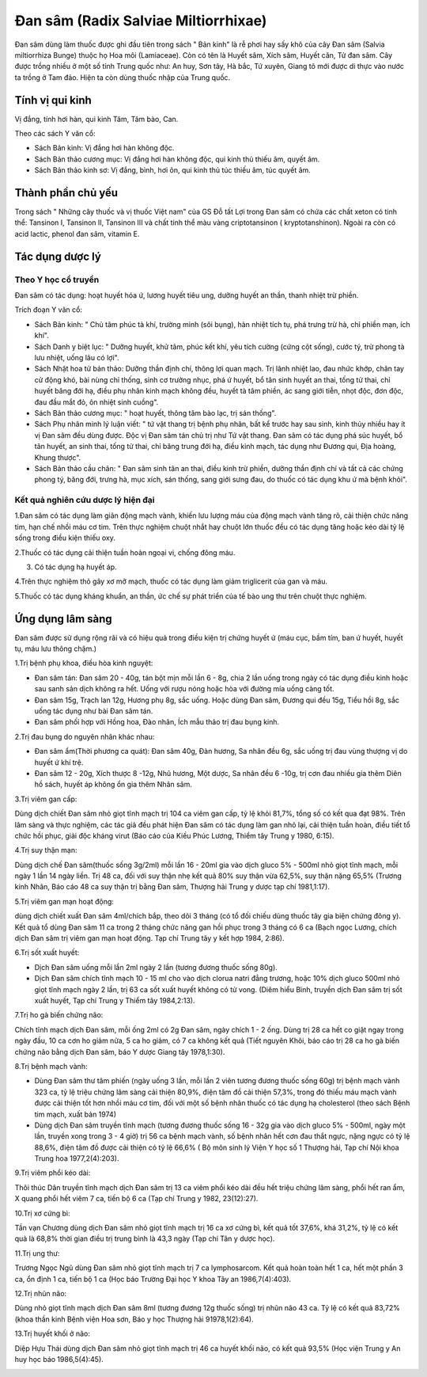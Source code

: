 .. _plants_dan_sam:

Đan sâm (Radix Salviae Miltiorrhixae)
#####################################

Đan sâm dùng làm thuốc được ghi đầu tiên trong sách " Bản kinh" là rễ
phơi hay sấy khô của cây Đan sâm (Salvia miltiorrhiza Bunge) thuộc họ
Hoa môi (Lamiaceae). Còn có tên là Huyết sâm, Xích sâm, Huyết căn, Tử
đan sâm. Cây được trồng nhiều ở một số tỉnh Trung quốc như: An huy, Sơn
tây, Hà bắc, Tứ xuyên, Giang tô mới được di thực vào nước ta trồng ở Tam
đảo. Hiện ta còn dùng thuốc nhập của Trung quốc.

Tính vị qui kinh
================

Vị đắng, tính hơi hàn, qui kinh Tâm, Tâm bào, Can.

Theo các sách Y văn cổ:

-  Sách Bản kinh: Vị đắng hơi hàn không độc.
-  Sách Bản thảo cương mục: Vị đắng hơi hàn không độc, qui kinh thủ
   thiếu âm, quyết âm.
-  Sách Bản thảo kinh sơ: Vị đắng, bình, hơi ôn, qui kinh thủ túc thiếu
   âm, túc quyết âm.

Thành phần chủ yếu
==================

Trong sách " Những cây thuốc và vị thuốc Việt nam" của GS Đỗ tất Lợi
trong Đan sâm có chứa các chất xeton có tinh thể: Tansinon I, Tansinon
II, Tansinon III và chất tinh thể màu vàng criptotansinon (
kryptotanshinon). Ngoài ra còn có acid lactic, phenol đan sâm, vitamin
E.

Tác dụng dược lý
================

Theo Y học cổ truyền
--------------------

Đan sâm có tác dụng: hoạt huyết hóa ứ, lương huyết tiêu ung, dưỡng huyết
an thần, thanh nhiệt trừ phiền.

Trích đoạn Y văn cổ:

-  Sách Bản kinh: " Chủ tâm phúc tà khí, trường minh (sôi bụng), hàn
   nhiệt tích tụ, phá trưng trừ hà, chỉ phiền mạn, ích khí".
-  Sách Danh y biệt lục: " Dưỡng huyết, khử tâm, phúc kết khí, yêu tích
   cường (cứng cột sống), cước tý, trừ phong tà lưu nhiệt, uống lâu có
   lợi".
-  Sách Nhật hoa tử bản thảo: Dưỡng thần định chí, thông lợi quan mạch.
   Trị lãnh nhiệt lao, đau nhức khớp, chân tay cử động khó, bài nùng chỉ
   thống, sinh cơ trưởng nhục, phá ứ huyết, bổ tân sinh huyết an thai,
   tống tử thai, chỉ huyết băng đới hạ, điều phụ nhân kinh mạch không
   đều, huyết tà tâm phiền, ác sang giới tiễn, nhọt độc, đơn độc, đau
   đầu mắt đỏ, ôn nhiệt sinh cuồng".
-  Sách Bản thảo cương mục: " hoạt huyết, thông tâm bào lạc, trị sán
   thống".
-  Sách Phụ nhân minh lý luận viết: " tứ vật thang trị bệnh phụ nhân,
   bất kể trước hay sau sinh, kinh thủy nhiều hay ít vị Đan sâm đều dùng
   được. Độc vị Đan sâm tán chủ trị như Tứ vật thang. Đan sâm có tác
   dụng phá súc huyết, bổ tân huyết, an sinh thai, tống tử thai, chỉ
   băng trung đới hạ, điều kinh mạch, tác dụng như Đương qui, Địa hoàng,
   Khung thược".
-  Sách Bản thảo cầu chân: " Đan sâm sinh tân an thai, điều kinh trừ
   phiền, dưỡng thần định chí và tất cả các chứng phong tý, băng đới,
   trưng hà, mục xích, sán thống, sang giới sưng đau, do thuốc có tác
   dụng khu ứ mà bệnh khỏi".

Kết quả nghiên cứu dược lý hiện đại
-----------------------------------


1.Đan sâm có tác dụng làm giãn động mạch vành, khiến lưu lượng máu của
động mạch vành tăng rõ, cải thiện chức năng tim, hạn chế nhồi máu cơ
tim. Trên thực nghiệm chuột nhắt hay chuột lớn thuốc đều có tác dụng
tăng hoặc kéo dài tỷ lệ sống trong điều kiện thiếu oxy.

2.Thuốc có tác dụng cải thiện tuần hoàn ngoại vi, chống đông máu.

3. Có tác dụng hạ huyết áp.

4.Trên thực nghiệm thỏ gây xơ mỡ mạch, thuốc có tác dụng làm giảm
triglicerit của gan và máu.

5.Thuốc có tác dụng kháng khuẩn, an thần, ức chế sự phát triển của tế
bào ung thư trên chuột thực nghiệm.

Ứng dụng lâm sàng
=================


Đan sâm được sử dụng rộng rãi và có hiệu quả trong điều kiện trị chứng
huyết ứ (máu cục, bầm tím, ban ứ huyết, huyết tụ, máu lưu thông chậm.)

1.Trị bệnh phụ khoa, điều hòa kinh nguyệt:

-  Đan sâm tán: Đan sâm 20 - 40g, tán bột mịn mỗi lần 6 - 8g, chia 2 lần
   uống trong ngày có tác dụng điều kinh hoặc sau sanh sản dịch không ra
   hết. Uống với rượu nóng hoặc hòa với đường mía uống càng tốt.
-  Đan sâm 15g, Trạch lan 12g, Hương phụ 8g, sắc uống. Hoặc dùng Đan
   sâm, Đương qui đều 15g, Tiểu hồi 8g, sắc uống tác dụng như bài Đan
   sâm tán.
-  Đan sâm phối hợp với Hồng hoa, Đào nhân, Ích mẫu thảo trị đau bụng
   kinh.

2.Trị đau bụng do nguyên nhân khác nhau:

-  Đan sâm ẩm(Thời phương ca quát): Đan sâm 40g, Đàn hương, Sa nhân đều
   6g, sắc uống trị đau vùng thượng vị do huyết ứ khí trệ.
-  Đan sâm 12 - 20g, Xích thược 8 -12g, Nhũ hương, Một dược, Sa nhân đều
   6 -10g, trị cơn đau nhiều gia thêm Diên hồ sách, huyết áp không ổn
   gia thêm Nhân sâm.

3.Trị viêm gan cấp:

Dùng dịch chiết Đan sâm nhỏ giọt tĩnh mạch trị 104 ca viêm gan cấp, tỷ
lệ khỏi 81,7%, tổng số có kết qua đạt 98%. Trên lâm sàng và thực nghiệm,
các tác giả đều phát hiện Đan sâm có tác dụng làm gan nhỏ lại, cải thiện
tuần hoàn, điều tiết tổ chức hồi phục, giải độc kháng virut (Báo cáo
của Kiều Phúc Lương, Thiểm tây Trung y 1980, 6:15).

4.Trị suy thận mạn:

Dùng dịch chế Đan sâm(thuốc sống 3g/2ml) mỗi lần 16 - 20ml gia vào dịch
gluco 5% - 500ml nhỏ giọt tĩnh mạch, mỗi ngày 1 lần 14 ngày liền. Trị 48
ca, đối với suy thận nhẹ kết quả 80% suy thận vừa 62,5%, suy thận nặng
65,5% (Trương kinh Nhân, Báo cáo 48 ca suy thận trị bằng Đan sâm,
Thượng hải Trung y dược tạp chí 1981,1:17).

5.Trị viêm gan mạn hoạt động:

dùng dịch chiết xuất Đan sâm 4ml/chích bắp, theo dõi 3 tháng (có tổ đối
chiếu dùng thuốc tây gia biện chứng đông y). Kết quả tổ dùng Đan sâm 11
ca trong 2 tháng chức năng gan hồi phục trong 3 tháng có 6 ca (Bạch
ngọc Lương, chích dịch Đan sâm trị viêm gan mạn hoạt động. Tạp chí Trung
tây y kết hợp 1984, 2:86).

6.Trị sốt xuất huyết:

-  Dịch Đan sâm uống mỗi lần 2ml ngày 2 lần (tương đương thuốc sống
   80g).
-  Dịch Đan sâm chích tĩnh mạch 10 - 15 ml cho vào dịch clorua natri
   đẳng trương, hoặc 10% dịch gluco 500ml nhỏ giọt tĩnh mạch ngày 2 lần,
   trị 63 ca sốt xuất huyết không có tử vong. (Diêm hiểu Bình, truyền
   dịch Đan sâm trị sốt xuất huyết, Tạp chí Trung y Thiểm tây
   1984,2:13).

7.Trị ho gà biến chứng não:

Chích tĩnh mạch dịch Đan sâm, mỗi ống 2ml có 2g Đan sâm, ngày chích 1 -
2 ống. Dùng trị 28 ca hết co giật ngay trong ngày đầu, 10 ca cơn ho giảm
nửa, 5 ca ho giảm, có 7 ca không kết quả (Tiết nguyên Khôi, báo cáo trị
28 ca ho gà biến chứng não bằng dịch Đan sâm, báo Y dược Giang tây
1978,1:30).

8.Trị bệnh mạch vành:

-  Dùng Đan sâm thư tâm phiến (ngày uống 3 lần, mỗi lần 2 viên tương
   đương thuốc sống 60g) trị bệnh mạch vành 323 ca, tỷ lệ triệu chứng
   lâm sàng cải thiện 80,9%, điện tâm đồ cải thiện 57,3%, trong đó thiếu
   máu mạch vành được cải thiện tốt hơn nhồi máu cơ tim, đối với một số
   bệnh nhân thuốc có tác dụng hạ cholesterol (theo sách Bệnh tim mạch,
   xuất bản 1974)
-  Dùng dịch Đan sâm truyền tĩnh mạch (tương đương thuốc sống 16 - 32g
   gia vào dịch gluco 5% - 500ml, ngày một lần, truyền xong trong 3 - 4
   giờ) trị 56 ca bệnh mạch vành, số bệnh nhân hết cơn đau thắt ngực,
   nặng ngực có tỷ lệ 88,6%, điện tâm đồ được cải thiện có tỷ lệ 66,6% (
   Bộ môn sinh lý Viện Y học số 1 Thượng hải, Tạp chí Nội khoa Trung hoa
   1977,2(4):203).

9.Trị viêm phổi kéo dài:

Thôi thúc Dân truyền tĩnh mạch dịch Đan sâm trị 13 ca viêm phổi kéo dài
đều hết triệu chứng lâm sàng, phổi hết ran ẩm, X quang phổi hết viêm 7
ca, tiến bộ 6 ca (Tạp chí Trung y 1982, 23(12):27).

10.Trị xơ cứng bì:

Tần vạn Chương dùng dịch Đan sâm nhỏ giọt tĩnh mạch trị 16 ca xơ cứng
bì, kết quả tốt 37,6%, khá 31,2%, tỷ lệ có kết quả là 68,8% thời gian
điều trị trung bình là 43,3 ngày (Tạp chí Tân y dược học).

11.Trị ung thư:

Trương Ngọc Ngũ dùng Đan sâm nhỏ giọt tĩnh mạch trị 7 ca lymphosarcom.
Kết quả hoàn toàn hết 1 ca, hết một phần 3 ca, ổn định 1 ca, tiến bộ 1
ca (Học báo Trường Đại học Y khoa Tây an 1986,7(4):403).

12.Trị nhũn não:

Dùng nhỏ giọt tĩnh mạch dịch Đan sâm 8ml (tương đương 12g thuốc sống)
trị nhũn não 43 ca. Tỷ lệ có kết quả 83,72% (khoa thần kinh Bệnh viện
Hoa sơn, Báo y học Thượng hải 91978,1(2):64).

13.Trị huyết khối ở não:

Diệp Hựu Thái dùng dịch Đan sâm nhỏ giọt tĩnh mạch trị 46 ca huyết khối
não, có kết quả 93,5% (Học viện Trung y An huy học báo 1986,5(4):45).

..  image:: DANSAM.JPG
   :width: 50px
   :height: 50px
   :target: DANSAM_.htm
